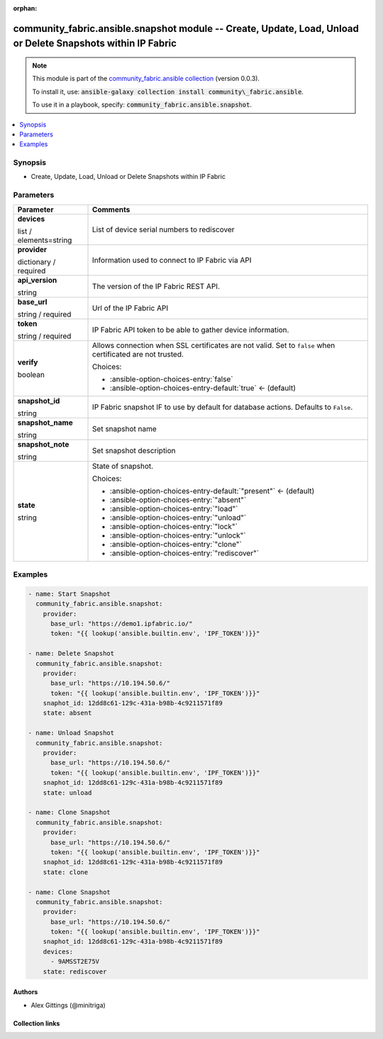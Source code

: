 
.. Document meta

:orphan:

.. |antsibull-internal-nbsp| unicode:: 0xA0
    :trim:

.. role:: ansible-attribute-support-label
.. role:: ansible-attribute-support-property
.. role:: ansible-attribute-support-full
.. role:: ansible-attribute-support-partial
.. role:: ansible-attribute-support-none
.. role:: ansible-attribute-support-na
.. role:: ansible-option-type
.. role:: ansible-option-elements
.. role:: ansible-option-required
.. role:: ansible-option-versionadded
.. role:: ansible-option-aliases
.. role:: ansible-option-choices
.. role:: ansible-option-choices-default-mark
.. role:: ansible-option-default-bold
.. role:: ansible-option-configuration
.. role:: ansible-option-returned-bold
.. role:: ansible-option-sample-bold

.. Anchors

.. _ansible_collections.community_fabric.ansible.snapshot_module:

.. Anchors: short name for ansible.builtin

.. Anchors: aliases



.. Title

community_fabric.ansible.snapshot module -- Create, Update, Load, Unload or Delete Snapshots within IP Fabric
+++++++++++++++++++++++++++++++++++++++++++++++++++++++++++++++++++++++++++++++++++++++++++++++++++++++++++++

.. Collection note

.. note::
    This module is part of the `community_fabric.ansible collection <https://galaxy.ansible.com/community_fabric/ansible>`_ (version 0.0.3).

    To install it, use: :code:`ansible-galaxy collection install community\_fabric.ansible`.

    To use it in a playbook, specify: :code:`community_fabric.ansible.snapshot`.

.. version_added


.. contents::
   :local:
   :depth: 1

.. Deprecated


Synopsis
--------

.. Description

- Create, Update, Load, Unload or Delete Snapshots within IP Fabric


.. Aliases


.. Requirements






.. Options

Parameters
----------


.. rst-class:: ansible-option-table

.. list-table::
  :width: 100%
  :widths: auto
  :header-rows: 1

  * - Parameter
    - Comments

  * - .. raw:: html

        <div class="ansible-option-cell">
        <div class="ansibleOptionAnchor" id="parameter-devices"></div>

      .. _ansible_collections.community_fabric.ansible.snapshot_module__parameter-devices:

      .. rst-class:: ansible-option-title

      **devices**

      .. raw:: html

        <a class="ansibleOptionLink" href="#parameter-devices" title="Permalink to this option"></a>

      .. rst-class:: ansible-option-type-line

      :ansible-option-type:`list` / :ansible-option-elements:`elements=string`

      .. raw:: html

        </div>

    - .. raw:: html

        <div class="ansible-option-cell">

      List of device serial numbers to rediscover


      .. raw:: html

        </div>

  * - .. raw:: html

        <div class="ansible-option-cell">
        <div class="ansibleOptionAnchor" id="parameter-provider"></div>

      .. _ansible_collections.community_fabric.ansible.snapshot_module__parameter-provider:

      .. rst-class:: ansible-option-title

      **provider**

      .. raw:: html

        <a class="ansibleOptionLink" href="#parameter-provider" title="Permalink to this option"></a>

      .. rst-class:: ansible-option-type-line

      :ansible-option-type:`dictionary` / :ansible-option-required:`required`

      .. raw:: html

        </div>

    - .. raw:: html

        <div class="ansible-option-cell">

      Information used to connect to IP Fabric via API


      .. raw:: html

        </div>
    
  * - .. raw:: html

        <div class="ansible-option-indent"></div><div class="ansible-option-cell">
        <div class="ansibleOptionAnchor" id="parameter-provider/api_version"></div>

      .. _ansible_collections.community_fabric.ansible.snapshot_module__parameter-provider/api_version:

      .. rst-class:: ansible-option-title

      **api_version**

      .. raw:: html

        <a class="ansibleOptionLink" href="#parameter-provider/api_version" title="Permalink to this option"></a>

      .. rst-class:: ansible-option-type-line

      :ansible-option-type:`string`

      .. raw:: html

        </div>

    - .. raw:: html

        <div class="ansible-option-indent-desc"></div><div class="ansible-option-cell">

      The version of the IP Fabric REST API.


      .. raw:: html

        </div>

  * - .. raw:: html

        <div class="ansible-option-indent"></div><div class="ansible-option-cell">
        <div class="ansibleOptionAnchor" id="parameter-provider/base_url"></div>

      .. _ansible_collections.community_fabric.ansible.snapshot_module__parameter-provider/base_url:

      .. rst-class:: ansible-option-title

      **base_url**

      .. raw:: html

        <a class="ansibleOptionLink" href="#parameter-provider/base_url" title="Permalink to this option"></a>

      .. rst-class:: ansible-option-type-line

      :ansible-option-type:`string` / :ansible-option-required:`required`

      .. raw:: html

        </div>

    - .. raw:: html

        <div class="ansible-option-indent-desc"></div><div class="ansible-option-cell">

      Url of the IP Fabric API


      .. raw:: html

        </div>

  * - .. raw:: html

        <div class="ansible-option-indent"></div><div class="ansible-option-cell">
        <div class="ansibleOptionAnchor" id="parameter-provider/token"></div>

      .. _ansible_collections.community_fabric.ansible.snapshot_module__parameter-provider/token:

      .. rst-class:: ansible-option-title

      **token**

      .. raw:: html

        <a class="ansibleOptionLink" href="#parameter-provider/token" title="Permalink to this option"></a>

      .. rst-class:: ansible-option-type-line

      :ansible-option-type:`string` / :ansible-option-required:`required`

      .. raw:: html

        </div>

    - .. raw:: html

        <div class="ansible-option-indent-desc"></div><div class="ansible-option-cell">

      IP Fabric API token to be able to gather device information.


      .. raw:: html

        </div>

  * - .. raw:: html

        <div class="ansible-option-indent"></div><div class="ansible-option-cell">
        <div class="ansibleOptionAnchor" id="parameter-provider/verify"></div>

      .. _ansible_collections.community_fabric.ansible.snapshot_module__parameter-provider/verify:

      .. rst-class:: ansible-option-title

      **verify**

      .. raw:: html

        <a class="ansibleOptionLink" href="#parameter-provider/verify" title="Permalink to this option"></a>

      .. rst-class:: ansible-option-type-line

      :ansible-option-type:`boolean`

      .. raw:: html

        </div>

    - .. raw:: html

        <div class="ansible-option-indent-desc"></div><div class="ansible-option-cell">

      Allows connection when SSL certificates are not valid. Set to \ :literal:`false`\  when certificated are not trusted.


      .. rst-class:: ansible-option-line

      :ansible-option-choices:`Choices:`

      - :ansible-option-choices-entry:`false`
      - :ansible-option-choices-entry-default:`true` :ansible-option-choices-default-mark:`← (default)`


      .. raw:: html

        </div>


  * - .. raw:: html

        <div class="ansible-option-cell">
        <div class="ansibleOptionAnchor" id="parameter-snapshot_id"></div>

      .. _ansible_collections.community_fabric.ansible.snapshot_module__parameter-snapshot_id:

      .. rst-class:: ansible-option-title

      **snapshot_id**

      .. raw:: html

        <a class="ansibleOptionLink" href="#parameter-snapshot_id" title="Permalink to this option"></a>

      .. rst-class:: ansible-option-type-line

      :ansible-option-type:`string`

      .. raw:: html

        </div>

    - .. raw:: html

        <div class="ansible-option-cell">

      IP Fabric snapshot IF to use by default for database actions. Defaults to \ :literal:`False`\ .


      .. raw:: html

        </div>

  * - .. raw:: html

        <div class="ansible-option-cell">
        <div class="ansibleOptionAnchor" id="parameter-snapshot_name"></div>

      .. _ansible_collections.community_fabric.ansible.snapshot_module__parameter-snapshot_name:

      .. rst-class:: ansible-option-title

      **snapshot_name**

      .. raw:: html

        <a class="ansibleOptionLink" href="#parameter-snapshot_name" title="Permalink to this option"></a>

      .. rst-class:: ansible-option-type-line

      :ansible-option-type:`string`

      .. raw:: html

        </div>

    - .. raw:: html

        <div class="ansible-option-cell">

      Set snapshot name


      .. raw:: html

        </div>

  * - .. raw:: html

        <div class="ansible-option-cell">
        <div class="ansibleOptionAnchor" id="parameter-snapshot_note"></div>

      .. _ansible_collections.community_fabric.ansible.snapshot_module__parameter-snapshot_note:

      .. rst-class:: ansible-option-title

      **snapshot_note**

      .. raw:: html

        <a class="ansibleOptionLink" href="#parameter-snapshot_note" title="Permalink to this option"></a>

      .. rst-class:: ansible-option-type-line

      :ansible-option-type:`string`

      .. raw:: html

        </div>

    - .. raw:: html

        <div class="ansible-option-cell">

      Set snapshot description


      .. raw:: html

        </div>

  * - .. raw:: html

        <div class="ansible-option-cell">
        <div class="ansibleOptionAnchor" id="parameter-state"></div>

      .. _ansible_collections.community_fabric.ansible.snapshot_module__parameter-state:

      .. rst-class:: ansible-option-title

      **state**

      .. raw:: html

        <a class="ansibleOptionLink" href="#parameter-state" title="Permalink to this option"></a>

      .. rst-class:: ansible-option-type-line

      :ansible-option-type:`string`

      .. raw:: html

        </div>

    - .. raw:: html

        <div class="ansible-option-cell">

      State of snapshot.


      .. rst-class:: ansible-option-line

      :ansible-option-choices:`Choices:`

      - :ansible-option-choices-entry-default:`"present"` :ansible-option-choices-default-mark:`← (default)`
      - :ansible-option-choices-entry:`"absent"`
      - :ansible-option-choices-entry:`"load"`
      - :ansible-option-choices-entry:`"unload"`
      - :ansible-option-choices-entry:`"lock"`
      - :ansible-option-choices-entry:`"unlock"`
      - :ansible-option-choices-entry:`"clone"`
      - :ansible-option-choices-entry:`"rediscover"`


      .. raw:: html

        </div>


.. Attributes


.. Notes


.. Seealso


.. Examples

Examples
--------

.. code-block:: yaml+jinja

    
    - name: Start Snapshot
      community_fabric.ansible.snapshot:
        provider:
          base_url: "https://demo1.ipfabric.io/"
          token: "{{ lookup('ansible.builtin.env', 'IPF_TOKEN')}}"

    - name: Delete Snapshot
      community_fabric.ansible.snapshot:
        provider:
          base_url: "https://10.194.50.6/"
          token: "{{ lookup('ansible.builtin.env', 'IPF_TOKEN')}}"
        snaphot_id: 12dd8c61-129c-431a-b98b-4c9211571f89
        state: absent

    - name: Unload Snapshot
      community_fabric.ansible.snapshot:
        provider:
          base_url: "https://10.194.50.6/"
          token: "{{ lookup('ansible.builtin.env', 'IPF_TOKEN')}}"
        snaphot_id: 12dd8c61-129c-431a-b98b-4c9211571f89
        state: unload

    - name: Clone Snapshot
      community_fabric.ansible.snapshot:
        provider:
          base_url: "https://10.194.50.6/"
          token: "{{ lookup('ansible.builtin.env', 'IPF_TOKEN')}}"
        snaphot_id: 12dd8c61-129c-431a-b98b-4c9211571f89
        state: clone

    - name: Clone Snapshot
      community_fabric.ansible.snapshot:
        provider:
          base_url: "https://10.194.50.6/"
          token: "{{ lookup('ansible.builtin.env', 'IPF_TOKEN')}}"
        snaphot_id: 12dd8c61-129c-431a-b98b-4c9211571f89
        devices:
          - 9AMSST2E75V
        state: rediscover




.. Facts


.. Return values


..  Status (Presently only deprecated)


.. Authors

Authors
~~~~~~~

- Alex Gittings (@minitriga)



.. Extra links

Collection links
~~~~~~~~~~~~~~~~

.. raw:: html

  <p class="ansible-links">
    <a href="https://github.com/community-fabric/ipfabric-ansible/issues" aria-role="button" target="_blank" rel="noopener external">Issue Tracker</a>
    <a href="https://github.com/community-fabric/ipfabric-ansible" aria-role="button" target="_blank" rel="noopener external">Repository (Sources)</a>
  </p>

.. Parsing errors

